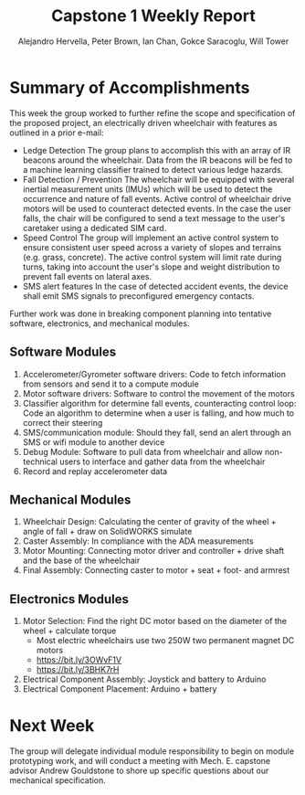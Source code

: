 :PROPERTIES:
:END:
#+title: Capstone 1 Weekly Report
#+AUTHOR: Alejandro Hervella, Peter Brown, Ian Chan, Gokce Saracoglu, Will Tower
#+STARTUP: = latexpreview


* Summary of Accomplishments

This week the group worked to further refine the scope and specification of the proposed project, an electrically driven wheelchair with features as outlined in a prior e-mail:
- Ledge Detection
  The group plans to accomplish this with an array of IR beacons around the wheelchair. Data from the IR beacons will be fed to a machine learning classifier trained to detect various ledge hazards.
- Fall Detection / Prevention
  The wheelchair will be equipped with several inertial measurement units (IMUs) which will be used to detect the occurrence and nature of fall events. Active control of wheelchair drive motors will be used to counteract detected events.
  In the case the user falls, the chair will be configured to send a text message to the user's caretaker using a dedicated SIM card.
- Speed Control
  The group will implement an active control system to ensure consistent user speed across a variety of slopes and terrains (e.g. grass, concrete). The active control system will limit rate during turns, taking into account the user's slope and weight distribution to prevent fall events on lateral axes.
- SMS alert features
  In the case of detected accident events, the device shall emit SMS signals to preconfigured emergency contacts.


Further work was done in breaking component planning into tentative software, electronics, and mechanical modules.

** Software Modules
1. Accelerometer/Gyrometer software drivers: Code to fetch information from sensors and send it to a compute module
2. Motor software drivers: Software to control the movement of the motors
3. Classifier algorithm for determine fall events, counteracting control loop: Code an algorithm to determine when a user is falling, and how much to correct their steering
4. SMS/communication module: Should they fall, send an alert through an SMS or wifi module to another device
5. Debug Module: Software to pull data from wheelchair and allow non-technical users to interface and gather data from the wheelchair
6. Record and replay accelerometer data

** Mechanical Modules
1. Wheelchair Design: Calculating the center of gravity of the wheel + angle of fall + draw on SolidWORKS simulate
2. Caster Assembly: In compliance with the ADA measurements
3. Motor Mounting:  Connecting motor driver and controller + drive shaft and the base of the wheelchair
4. Final Assembly: Connecting caster to motor + seat + foot- and armrest

** Electronics Modules
1. Motor Selection: Find the right DC motor based on the diameter of the wheel + calculate torque
   - Most electric wheelchairs use two 250W two permanent magnet DC motors
   - https://bit.ly/3OWvF1V
   - https://bit.ly/3BHK7rH
2. Electrical Component Assembly: Joystick and battery to Arduino
3. Electrical Component Placement: Arduino + battery


* Next Week

The group will delegate individual module responsibility to begin on module prototyping work, and will conduct a meeting with Mech. E. capstone advisor Andrew Gouldstone to shore up specific questions about our mechanical specification.
